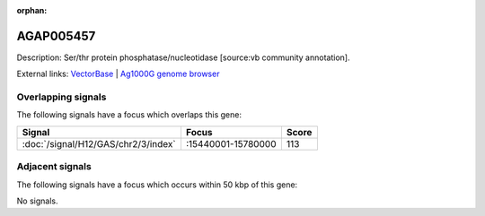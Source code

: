 :orphan:

AGAP005457
=============





Description: Ser/thr protein phosphatase/nucleotidase [source:vb community annotation].

External links:
`VectorBase <https://www.vectorbase.org/Anopheles_gambiae/Gene/Summary?g=AGAP005457>`_ |
`Ag1000G genome browser <https://www.malariagen.net/apps/ag1000g/phase1-AR3/index.html?genome_region=2L:15767703-15769403#genomebrowser>`_

Overlapping signals
-------------------

The following signals have a focus which overlaps this gene:



.. cssclass:: table-hover
.. csv-table::
    :widths: auto
    :header: Signal,Focus,Score

    :doc:`/signal/H12/GAS/chr2/3/index`,":15440001-15780000",113
    



Adjacent signals
----------------

The following signals have a focus which occurs within 50 kbp of this gene:



No signals.


